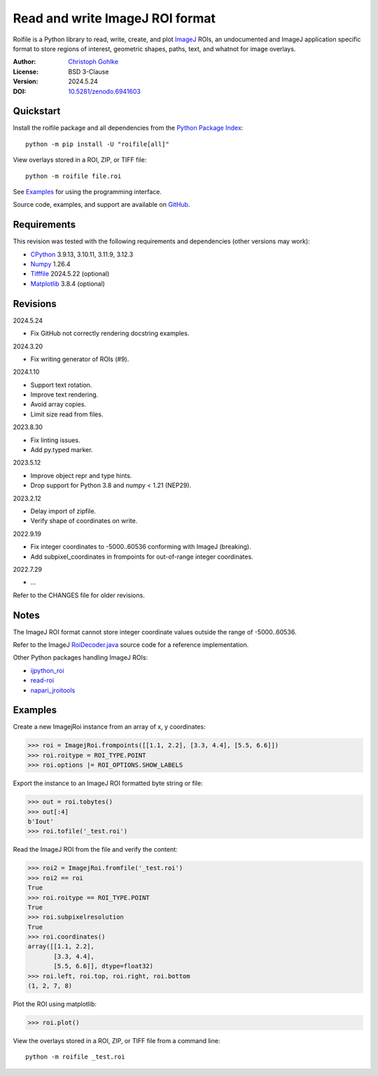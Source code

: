 ..
  This file is generated by setup.py

Read and write ImageJ ROI format
================================

Roifile is a Python library to read, write, create, and plot `ImageJ`_ ROIs,
an undocumented and ImageJ application specific format to store regions of
interest, geometric shapes, paths, text, and whatnot for image overlays.

.. _ImageJ: https://imagej.net

:Author: `Christoph Gohlke <https://www.cgohlke.com>`_
:License: BSD 3-Clause
:Version: 2024.5.24
:DOI: `10.5281/zenodo.6941603 <https://doi.org/10.5281/zenodo.6941603>`_

Quickstart
----------

Install the roifile package and all dependencies from the
`Python Package Index <https://pypi.org/project/roifile/>`_::

    python -m pip install -U "roifile[all]"

View overlays stored in a ROI, ZIP, or TIFF file::

    python -m roifile file.roi

See `Examples`_ for using the programming interface.

Source code, examples, and support are available on
`GitHub <https://github.com/cgohlke/roifile>`_.

Requirements
------------

This revision was tested with the following requirements and dependencies
(other versions may work):

- `CPython <https://www.python.org>`_ 3.9.13, 3.10.11, 3.11.9, 3.12.3
- `Numpy <https://pypi.org/project/numpy/>`_ 1.26.4
- `Tifffile <https://pypi.org/project/tifffile/>`_ 2024.5.22 (optional)
- `Matplotlib <https://pypi.org/project/matplotlib/>`_ 3.8.4 (optional)

Revisions
---------

2024.5.24

- Fix GitHub not correctly rendering docstring examples.

2024.3.20

- Fix writing generator of ROIs (#9).

2024.1.10

- Support text rotation.
- Improve text rendering.
- Avoid array copies.
- Limit size read from files.

2023.8.30

- Fix linting issues.
- Add py.typed marker.

2023.5.12

- Improve object repr and type hints.
- Drop support for Python 3.8 and numpy < 1.21 (NEP29).

2023.2.12

- Delay import of zipfile.
- Verify shape of coordinates on write.

2022.9.19

- Fix integer coordinates to -5000..60536 conforming with ImageJ (breaking).
- Add subpixel_coordinates in frompoints for out-of-range integer coordinates.

2022.7.29

- …

Refer to the CHANGES file for older revisions.

Notes
-----

The ImageJ ROI format cannot store integer coordinate values outside the
range of -5000..60536.

Refer to the ImageJ `RoiDecoder.java
<https://github.com/imagej/ImageJ/blob/master/ij/io/RoiDecoder.java>`_
source code for a reference implementation.

Other Python packages handling ImageJ ROIs:

- `ijpython_roi <https://github.com/dwaithe/ijpython_roi>`_
- `read-roi <https://github.com/hadim/read-roi/>`_
- `napari_jroitools <https://github.com/jayunruh/napari_jroitools>`_

Examples
--------

Create a new ImagejRoi instance from an array of x, y coordinates:

.. code-block:: python

    >>> roi = ImagejRoi.frompoints([[1.1, 2.2], [3.3, 4.4], [5.5, 6.6]])
    >>> roi.roitype = ROI_TYPE.POINT
    >>> roi.options |= ROI_OPTIONS.SHOW_LABELS

Export the instance to an ImageJ ROI formatted byte string or file:

.. code-block:: python

    >>> out = roi.tobytes()
    >>> out[:4]
    b'Iout'
    >>> roi.tofile('_test.roi')

Read the ImageJ ROI from the file and verify the content:

.. code-block:: python

    >>> roi2 = ImagejRoi.fromfile('_test.roi')
    >>> roi2 == roi
    True
    >>> roi.roitype == ROI_TYPE.POINT
    True
    >>> roi.subpixelresolution
    True
    >>> roi.coordinates()
    array([[1.1, 2.2],
           [3.3, 4.4],
           [5.5, 6.6]], dtype=float32)
    >>> roi.left, roi.top, roi.right, roi.bottom
    (1, 2, 7, 8)

Plot the ROI using matplotlib:

.. code-block:: python

    >>> roi.plot()

View the overlays stored in a ROI, ZIP, or TIFF file from a command line::

    python -m roifile _test.roi